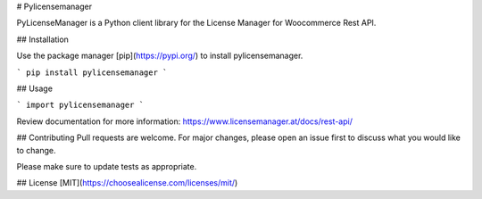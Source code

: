 # Pylicensemanager

PyLicenseManager is a Python client library for the License Manager for Woocommerce Rest API.

## Installation

Use the package manager [pip](https://pypi.org/) to install pylicensemanager.

```
pip install pylicensemanager
```

## Usage

```
import pylicensemanager
```

Review documentation for more information: https://www.licensemanager.at/docs/rest-api/

## Contributing
Pull requests are welcome. For major changes, please open an issue first to discuss what you would like to change.

Please make sure to update tests as appropriate.

## License
[MIT](https://choosealicense.com/licenses/mit/)